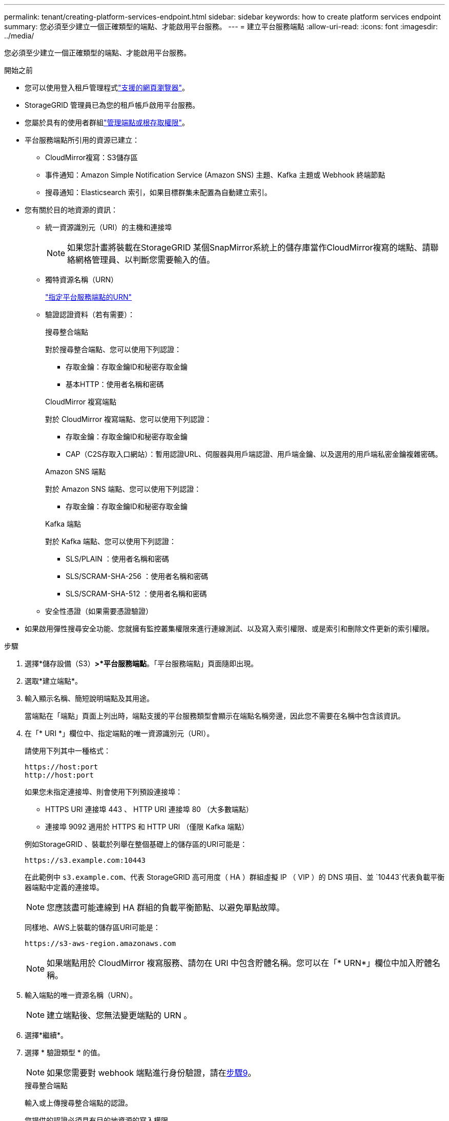 ---
permalink: tenant/creating-platform-services-endpoint.html 
sidebar: sidebar 
keywords: how to create platform services endpoint 
summary: 您必須至少建立一個正確類型的端點、才能啟用平台服務。 
---
= 建立平台服務端點
:allow-uri-read: 
:icons: font
:imagesdir: ../media/


[role="lead"]
您必須至少建立一個正確類型的端點、才能啟用平台服務。

.開始之前
* 您可以使用登入租戶管理程式link:../admin/web-browser-requirements.html["支援的網頁瀏覽器"]。
* StorageGRID 管理員已為您的租戶帳戶啟用平台服務。
* 您屬於具有的使用者群組link:tenant-management-permissions.html["管理端點或根存取權限"]。
* 平台服務端點所引用的資源已建立：
+
** CloudMirror複寫：S3儲存區
** 事件通知：Amazon Simple Notification Service (Amazon SNS) 主題、Kafka 主題或 Webhook 終端節點
** 搜尋通知：Elasticsearch 索引，如果目標群集未配置為自動建立索引。


* 您有關於目的地資源的資訊：
+
** 統一資源識別元（URI）的主機和連接埠
+

NOTE: 如果您計畫將裝載在StorageGRID 某個SnapMirror系統上的儲存庫當作CloudMirror複寫的端點、請聯絡網格管理員、以判斷您需要輸入的值。

** 獨特資源名稱（URN）
+
link:specifying-urn-for-platform-services-endpoint.html["指定平台服務端點的URN"]

** 驗證認證資料（若有需要）：
+
[role="tabbed-block"]
====
.搜尋整合端點
--
對於搜尋整合端點、您可以使用下列認證：

*** 存取金鑰：存取金鑰ID和秘密存取金鑰
*** 基本HTTP：使用者名稱和密碼


--
.CloudMirror 複寫端點
--
對於 CloudMirror 複寫端點、您可以使用下列認證：

*** 存取金鑰：存取金鑰ID和秘密存取金鑰
*** CAP（C2S存取入口網站）：暫用認證URL、伺服器與用戶端認證、用戶端金鑰、以及選用的用戶端私密金鑰複雜密碼。


--
.Amazon SNS 端點
--
對於 Amazon SNS 端點、您可以使用下列認證：

*** 存取金鑰：存取金鑰ID和秘密存取金鑰


--
.Kafka 端點
--
對於 Kafka 端點、您可以使用下列認證：

*** SLS/PLAIN ：使用者名稱和密碼
*** SLS/SCRAM-SHA-256 ：使用者名稱和密碼
*** SLS/SCRAM-SHA-512 ：使用者名稱和密碼


--
====
** 安全性憑證（如果需要憑證驗證）


* 如果啟用彈性搜尋安全功能、您就擁有監控叢集權限來進行連線測試、以及寫入索引權限、或是索引和刪除文件更新的索引權限。


.步驟
. 選擇*儲存設備（S3）*>*平台服務端點*。「平台服務端點」頁面隨即出現。
. 選取*建立端點*。
. 輸入顯示名稱、簡短說明端點及其用途。
+
當端點在「端點」頁面上列出時，端點支援的平台服務類型會顯示在端點名稱旁邊，因此您不需要在名稱中包含該資訊。

. 在「* URI *」欄位中、指定端點的唯一資源識別元（URI）。
+
--
請使用下列其中一種格式：

[listing]
----
https://host:port
http://host:port
----
如果您未指定連接埠、則會使用下列預設連接埠：

** HTTPS URI 連接埠 443 、 HTTP URI 連接埠 80 （大多數端點）
** 連接埠 9092 適用於 HTTPS 和 HTTP URI （僅限 Kafka 端點）


--
+
例如StorageGRID 、裝載於列舉在整個基礎上的儲存區的URI可能是：

+
[listing]
----
https://s3.example.com:10443
----
+
在此範例中 `s3.example.com`、代表 StorageGRID 高可用度（ HA ）群組虛擬 IP （ VIP ）的 DNS 項目、並 `10443`代表負載平衡器端點中定義的連接埠。

+

NOTE: 您應該盡可能連線到 HA 群組的負載平衡節點、以避免單點故障。

+
同樣地、AWS上裝載的儲存區URI可能是：

+
[listing]
----
https://s3-aws-region.amazonaws.com
----
+

NOTE: 如果端點用於 CloudMirror 複寫服務、請勿在 URI 中包含貯體名稱。您可以在「* URN*」欄位中加入貯體名稱。

. 輸入端點的唯一資源名稱（URN）。
+

NOTE: 建立端點後、您無法變更端點的 URN 。

. 選擇*繼續*。
. 選擇 * 驗證類型 * 的值。
+

NOTE: 如果您需要對 webhook 端點進行身份驗證，請在<<verify-certs,步驟9>>。

+
[role="tabbed-block"]
====
.搜尋整合端點
--
輸入或上傳搜尋整合端點的認證。

您提供的認證必須具有目的地資源的寫入權限。

[cols="1a,2a,2a"]
|===
| 驗證類型 | 說明 | 認證資料 


 a| 
匿名
 a| 
提供對目的地的匿名存取。僅適用於停用安全性的端點。
 a| 
無驗證。



 a| 
存取金鑰
 a| 
使用AWS型認證來驗證與目的地的連線。
 a| 
** 存取金鑰ID
** 機密存取金鑰




 a| 
基本HTTP
 a| 
使用使用者名稱和密碼來驗證目的地的連線。
 a| 
** 使用者名稱
** 密碼


|===
--
.CloudMirror 複寫端點
--
輸入或上傳 CloudMirror 複寫端點的認證。

您提供的認證必須具有目的地資源的寫入權限。

[cols="1a,2a,2a"]
|===
| 驗證類型 | 說明 | 認證資料 


 a| 
匿名
 a| 
提供對目的地的匿名存取。僅適用於停用安全性的端點。
 a| 
無驗證。



 a| 
存取金鑰
 a| 
使用AWS型認證來驗證與目的地的連線。
 a| 
** 存取金鑰ID
** 機密存取金鑰




 a| 
CAP（C2S存取入口網站）
 a| 
使用憑證和金鑰來驗證與目的地的連線。
 a| 
** 暫用認證URL
** 伺服器CA憑證（PEE檔案上傳）
** 用戶端憑證（PEE檔案上傳）
** 用戶端私密金鑰（上傳PEE檔案、OpenSSL加密格式或未加密的私密金鑰格式）
** 用戶端私密金鑰複雜密碼（選用）


|===
--
.Amazon SNS 端點
--
輸入或上傳 Amazon SNS 端點的認證。

您提供的認證必須具有目的地資源的寫入權限。

[cols="1a,2a,2a"]
|===
| 驗證類型 | 說明 | 認證資料 


 a| 
匿名
 a| 
提供對目的地的匿名存取。僅適用於停用安全性的端點。
 a| 
無驗證。



 a| 
存取金鑰
 a| 
使用AWS型認證來驗證與目的地的連線。
 a| 
** 存取金鑰ID
** 機密存取金鑰


|===
--
.Kafka 端點
--
輸入或上傳 Kafka 端點的認證。

您提供的認證必須具有目的地資源的寫入權限。

[cols="1a,2a,2a"]
|===
| 驗證類型 | 說明 | 認證資料 


 a| 
匿名
 a| 
提供對目的地的匿名存取。僅適用於停用安全性的端點。
 a| 
無驗證。



 a| 
SLS/PLAIN
 a| 
使用含有純文字的使用者名稱和密碼來驗證目的地的連線。
 a| 
** 使用者名稱
** 密碼




 a| 
SLS/SCRAM-SHA-256
 a| 
使用使用挑戰回應通訊協定和 SHA-256 雜湊的使用者名稱和密碼來驗證目的地的連線。
 a| 
** 使用者名稱
** 密碼




 a| 
SLS/SCRAM-SHA-512
 a| 
使用使用挑戰回應通訊協定和 SHA-512 雜湊的使用者名稱和密碼來驗證目的地的連線。
 a| 
** 使用者名稱
** 密碼


|===
如果使用者名稱和密碼來自從 Kafka 叢集取得的委派權杖、請選取 * 使用委派驗證 * 。

--
====
. 選擇*繼續*。
. [[verify-certs]]選擇*驗證憑證*單選按鈕來選擇如何驗證與端點的 TLS 連線。
+
[role="tabbed-block"]
====
.大多數端點
--
驗證搜尋整合、CloudMirror 複製、Amazon SNS 或 Kafka 端點的 TLS 連線。

[cols="1a,2a"]
|===
| 憑證驗證類型 | 說明 


 a| 
TLS
 a| 
驗證與端點資源的 TLS 連線的伺服器憑證。



 a| 
已停用
 a| 
證書驗證已停用。此選項不安全。



 a| 
使用自訂CA憑證
 a| 
自訂 CA 憑證用於在連接到端點時驗證伺服器的身份。



 a| 
使用作業系統CA憑證
 a| 
使用作業系統上安裝的預設Grid CA憑證來保護連線安全。

|===
--
.僅限 Webhook 端點
--
驗證 webhook 端點的 TLS 連線。

[cols="1a,2a"]
|===
| 憑證驗證類型 | 說明 


 a| 
TLS
 a| 
驗證與端點資源的 TLS 連線的伺服器憑證。



 a| 
移動TLS
 a| 
驗證與端點資源的相互 TLS 連線的用戶端和伺服器憑證。



 a| 
已停用
 a| 
證書驗證已停用。此選項不安全。



 a| 
使用自訂CA憑證
 a| 
自訂 CA 憑證用於在連接到端點時驗證伺服器的身份。

|===
當您選擇 *mTLS* 時，這些選項會變成可用。

[cols="1a,2a"]
|===
| 憑證驗證類型 | 說明 


 a| 
不驗證伺服器憑證
 a| 
禁用伺服器憑證驗證，這表示伺服器的身份未經驗證。此選項不安全。



 a| 
用戶端憑證
 a| 
客戶端憑證用於在連接到端點時驗證客戶端的身份。



 a| 
客戶端私鑰
 a| 
客戶端憑證的私鑰。如果加密，則必須使用傳統格式 PKCS #1（不支援 PKCS #8 格式）。



 a| 
客戶端私鑰密碼
 a| 
用於解密客戶端私鑰的密碼。如果私鑰未加密，請將此處留空。

|===
--
====
. 選擇*測試並建立端點*。
+
** 如果可以使用指定的認證資料來連線至端點、則會出現一則成功訊息。端點的連線會從每個站台的一個節點驗證。
** 當端點驗證失敗時、會出現錯誤訊息。如果您需要修改端點以修正錯誤、請選取*返回端點詳細資料*並更新資訊。然後選取*測試並建立端點*。
+

NOTE: 如果您的租戶帳戶未啟用平台服務、端點建立將會失敗。請聯絡StorageGRID 您的系統管理員。





設定端點之後、您可以使用其URN來設定平台服務。

.相關資訊
* link:specifying-urn-for-platform-services-endpoint.html["指定平台服務端點的URN"]
* link:configuring-cloudmirror-replication.html["設定CloudMirror複寫"]
* link:configuring-event-notifications.html["設定事件通知"]
* link:configuring-search-integration-service.html["設定搜尋整合服務"]

